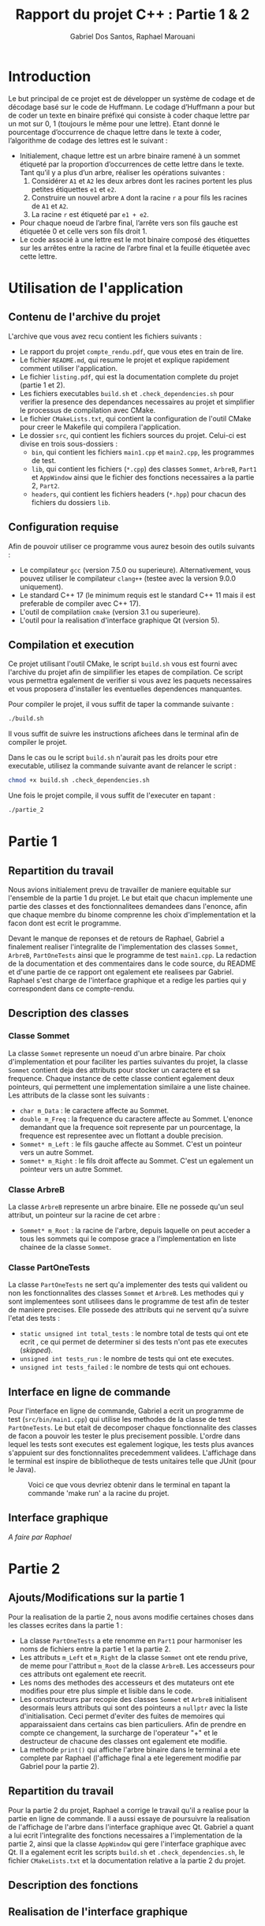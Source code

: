 #+TITLE:    Rapport du projet C++ : Partie 1 & 2
#+AUTHOR:   Gabriel Dos Santos, Raphael Marouani

* Introduction
Le but principal de ce projet est de développer un système de codage et de décodage basé sur le code de Huffmann.
Le codage d’Huffmann a pour but de coder un texte en binaire préfixé qui consiste à coder chaque lettre par un mot sur 0, 1 (toujours le même pour une lettre). Etant donné le pourcentage d’occurrence de chaque lettre dans le texte à coder, l’algorithme de codage des lettres est le suivant :
- Initialement, chaque lettre est un arbre binaire ramené à un sommet étiqueté par la proportion d’occurrences de cette lettre dans le texte. Tant qu’il y a plus d’un arbre, réaliser les opérations suivantes :
  1. Considérer ~A1~ et ~A2~ les deux arbres dont les racines portent les plus petites étiquettes ~e1~ et ~e2~.
  2. Construire un nouvel arbre ~A~ dont la racine ~r~ a pour fils les racines de ~A1~ et ~A2~.
  3. La racine ~r~ est étiqueté par ~e1 + e2~.
- Pour chaque noeud de l’arbre final, l’arrête vers son fils gauche est étiquetée 0 et celle vers son fils droit 1.
- Le code associé à une lettre est le mot binaire composé des étiquettes sur les arrêtes entre la racine de l’arbre final et la feuille étiquetée avec cette lettre.

* Utilisation de l'application
** Contenu de l'archive du projet
L'archive que vous avez recu contient les fichiers suivants :
- Le rapport du projet ~compte_rendu.pdf~, que vous etes en train de lire.
- Le fichier ~README.md~, qui resume le projet et explique rapidement comment utiliser l'application.
- Le fichier ~listing.pdf~, qui est la documentation complete du projet (partie 1 et 2).
- Les fichiers executables ~build.sh~ et ~.check_dependencies.sh~ pour verifier la presence des dependances necessaires au projet et simplifier le processus de compilation avec CMake.
- Le fichier ~CMakeLists.txt~, qui contient la configuration de l'outil CMake pour creer le Makefile qui compilera l'application.
- Le dossier ~src~, qui contient les fichiers sources du projet. Celui-ci est divise en trois sous-dossiers :
  - ~bin~, qui contient les fichiers ~main1.cpp~ et ~main2.cpp~, les programmes de test.
  - ~lib~, qui contient les fichiers (~*.cpp~) des classes ~Sommet~, ~ArbreB~, ~Part1~ et ~AppWindow~ ainsi que le fichier des fonctions necessaires a la partie 2, ~Part2~.
  - ~headers~, qui contient les fichiers headers (~*.hpp~) pour chacun des fichiers du dossiers ~lib~.

** Configuration requise
Afin de pouvoir utiliser ce programme vous aurez besoin des outils suivants :
- Le compilateur ~gcc~ (version 7.5.0 ou superieure). Alternativement, vous pouvez utiliser le compilateur ~clang++~ (testee avec la version 9.0.0 uniquement).
- Le standard C++ 17 (le minimum requis est le standard C++ 11 mais il est preferable de compiler avec C++ 17).
- L'outil de compilatiion ~cmake~ (version 3.1 ou superieure).
- L'outil pour la realisation d'interface graphique Qt (version 5).


** Compilation et execution
Ce projet utilisant l'outil CMake, le script ~build.sh~ vous est fourni avec l'archive du projet afin de simpilifier les etapes de compilation. Ce script vous permettra egalement de verifier si vous avez les paquets necessaires et vous proposera d'installer les eventuelles dependences manquantes.

Pour compiler le projet, il vous suffit de taper la commande suivante :
#+BEGIN_SRC sh
./build.sh
#+END_SRC

Il vous suffit de suivre les instructions afichees dans le terminal afin de compiler le projet.

Dans le cas ou le script ~build.sh~ n'aurait pas les droits pour etre executable, utilisez la commande suivante avant de relancer le script :
#+BEGIN_SRC sh
chmod +x build.sh .check_dependencies.sh
#+END_SRC

Une fois le projet compile, il vous suffit de l'executer en tapant :
#+BEGIN_SRC sh
./partie_2
#+END_SRC


* Partie 1
** Repartition du travail
Nous avions initialement prevu de travailler de maniere equitable sur l'ensemble de la partie 1 du projet. Le but etait que chacun implemente une partie des classes et des fonctionnalitees demandees dans l'enonce, afin que chaque membre du binome comprenne les choix d'implementation et la facon dont est ecrit le programme.

Devant le manque de reponses et de retours de Raphael, Gabriel a finalement realiser l'integralite de l'implementation des classes ~Sommet~, ~ArbreB~, ~PartOneTests~ ainsi que le programme de test ~main1.cpp~. La redaction de la documentation et des commentaires dans le code source, du README et d'une partie de ce rapport ont egalement ete realisees par Gabriel.
Raphael s'est charge de l'interface graphique et a redige les parties qui y correspondent dans ce compte-rendu.

** Description des classes
*** Classe Sommet
La classe ~Sommet~ represente un noeud d'un arbre binaire.
Par choix d'implementation et pour faciliter les parties suivantes du projet, la classe ~Sommet~ contient deja des attributs pour stocker un caractere et sa frequence. Chaque instance de cette classe contient egalement deux pointeurs, qui permettent une implementation similaire a une liste chainee.
Les attributs de la classe sont les suivants :
- ~char m_Data~ : le caractere affecte au Sommet.
- ~double m_Freq~ : la frequence du caractere affecte au Sommet. L'enonce demandant que la frequence soit represente par un pourcentage, la frequence est representee avec un flottant a double precision.
- ~Sommet* m_Left~ : le fils gauche affecte au Sommet. C'est un pointeur vers un autre Sommet.
- ~Sommet* m_Right~ : le fils droit affecte au Sommet. C'est un egalement un pointeur vers un autre Sommet.

*** Classe ArbreB
La classe ~ArbreB~ represente un arbre binaire.
Elle ne possede qu'un seul attribut, un pointeur sur la racine de cet arbre :
- ~Sommet* m_Root~ : la racine de l'arbre, depuis laquelle on peut acceder a tous les sommets qui le compose grace a l'implementation en liste chainee de la classe ~Sommet~.

*** Classe PartOneTests
La classe ~PartOneTests~ ne sert qu'a implementer des tests qui valident ou non les fonctionnalites des classes ~Sommet~ et ~ArbreB~. Les methodes qui y sont implementees sont utilisees dans le programme de test afin de tester de maniere precises.
Elle possede des attributs qui ne servent qu'a suivre l'etat des tests :
- ~static unsigned int total_tests~ : le nombre total de tests qui ont ete ecrit , ce qui permet de determiner si des tests n'ont pas ete executes (/skipped/).
- ~unsigned int tests_run~ : le nombre de tests qui ont ete executes.
- ~unsigned int tests_failed~ : le nombre de tests qui ont echoues.

** Interface en ligne de commande
Pour l'interface en ligne de commande, Gabriel a ecrit un programme de test (~src/bin/main1.cpp~) qui utilise les methodes de la classe de test ~PartOneTests~. Le but etait de decomposer chaque fonctionnalite des classes de facon a pouvoir les tester le plus precisement possible. L'ordre dans lequel les tests sont executes est egalement logique, les tests plus avances s'appuient sur des fonctionnalites precedemment validees.
L'affichage dans le terminal est inspire de bibliotheque de tests unitaires telle que JUnit (pour le Java).
#+CAPTION:  Voici ce que vous devriez obtenir dans le terminal en tapant la commande 'make run' a la racine du projet.
#+NAME:     fig:cli_output
[[./.screenshot/cli_output.png]]

** Interface graphique
/A faire par Raphael/

* Partie 2
** Ajouts/Modifications sur la partie 1
Pour la realisation de la partie 2, nous avons modifie certaines choses dans les classes ecrites dans la partie 1 :
- La classe ~PartOneTests~ a ete renomme en ~Part1~ pour harmoniser les noms de fichiers entre la partie 1 et la partie 2.
- Les attributs ~m_Left~ et ~m_Right~ de la classe ~Sommet~ ont ete rendu prive, de meme pour l'attribut ~m_Root~ de la classe ~ArbreB~. Les accesseurs pour ces attributs ont egalement ete reecrit.
- Les noms des methodes des accesseurs et des mutateurs ont ete modifies pour etre plus simple et lisible dans le code.
- Les constructeurs par recopie des classes ~Sommet~ et ~ArbreB~ initialisent desormais leurs attributs qui sont des pointeurs a ~nullptr~ avec la liste d'initialisation. Ceci permet d'eviter des fuites de memoires qui apparaissaient dans certains cas bien particuliers. Afin de prendre en compte ce changement, la surcharge de l'operateur "+" et le destructeur de chacune des classes ont egalement ete modifie.
- La methode ~print()~ qui affiche l'arbre binaire dans le terminal a ete complete par Raphael (l'affichage final a ete legerement modifie par Gabriel pour la partie 2).

** Repartition du travail
Pour la partie 2 du projet, Raphael a corrige le travail qu'il a realise pour la partie en ligne de commande. Il a aussi essaye de poursuivre la realisation de l'affichage de l'arbre dans l'interface graphique avec Qt.
Gabriel a quant a lui ecrit l'integralite des fonctions necessaires a l'implementation de la partie 2, ainsi que la classe ~AppWindow~ qui gere l'interface graphique avec Qt. Il a egalement ecrit les scripts ~build.sh~ et ~.check_dependencies.sh~, le fichier ~CMakeLists.txt~ et la documentation relative a la partie 2 du projet.

** Description des fonctions


** Realisation de l'interface graphique
